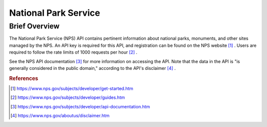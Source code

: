 National Park Service
%%%%%%%%%%%%%%%%%%%%%%%%%%%%%%%

Brief Overview
****************

The National Park Service (NPS) API contains pertinent information about national parks, monuments, and other sites managed by the NPS. An API key is required for this API, and registration can be found on the NPS website [#nps1]_ . Users are required to follow the rate limits of 1000 requests per hour [#nps2]_ .

See the NPS API documentation [#nps3]_ for more information on accessing the API. Note that the data in the API is "is generally considered in the public domain," according to the API's disclaimer [#nps4]_ .

.. rubric:: References

.. [#nps1] `<https://www.nps.gov/subjects/developer/get-started.htm>`_

.. [#nps2] `<https://www.nps.gov/subjects/developer/guides.htm>`_

.. [#nps3] `<https://www.nps.gov/subjects/developer/api-documentation.htm>`_

.. [#nps4] `<https://www.nps.gov/aboutus/disclaimer.htm>`_
